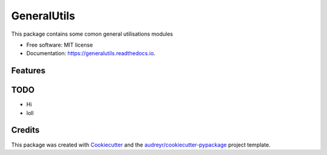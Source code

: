 ============
GeneralUtils
============


.. image:: https://img.shields.io/pypi/v/travistomek.svg
        :target: https://pypi.python.org/pypi/travistomek

.. image:: https://img.shields.io/travis/Tomekske/travistomek.svg
        :target: https://travis-ci.org/Tomekske/travistomek
        

This package contains some comon general utilisations modules


* Free software: MIT license
* Documentation: https://generalutils.readthedocs.io.


Features
--------

TODO
-------
* Hi
* loll

Credits
-------

This package was created with Cookiecutter_ and the `audreyr/cookiecutter-pypackage`_ project template.

.. _Cookiecutter: https://github.com/audreyr/cookiecutter
.. _`audreyr/cookiecutter-pypackage`: https://github.com/audreyr/cookiecutter-pypackage
